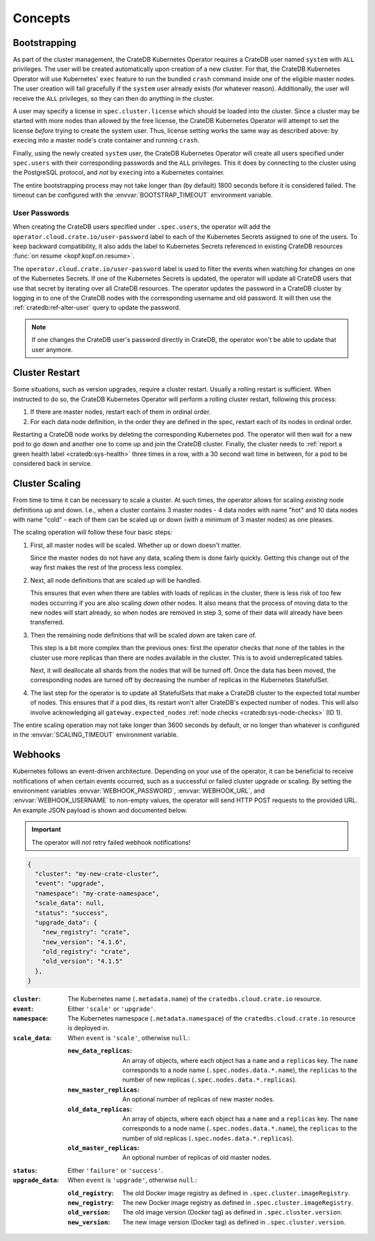 Concepts
========

.. _concept-bootstrapping:


Bootstrapping
-------------

As part of the cluster management, the CrateDB Kubernetes Operator requires a
CrateDB user named ``system`` with ``ALL`` privileges. The user will be created
automatically upon creation of a new cluster. For that, the CrateDB Kubernetes
Operator will use Kubernetes' ``exec`` feature to run the bundled ``crash``
command inside one of the eligible master nodes. The user creation will fail
gracefully if the ``system`` user already exists (for whatever reason).
Additionally, the user will receive the ``ALL`` privileges, so they can then do
anything in the cluster.

A user may specify a license in ``spec.cluster.license`` which should be loaded
into the cluster. Since a cluster may be started with more nodes than allowed
by the free license, the CrateDB Kubernetes Operator will attempt to set the
license *before* trying to create the system user. Thus, license setting works
the same way as described above: by ``exec``\ing into a master node's crate
container and running ``crash``.

Finally, using the newly created ``system`` user, the CrateDB Kubernetes
Operator will create all users specified under ``spec.users`` with their
corresponding passwords and the ``ALL`` privileges. This it does by connecting
to the cluster using the PostgreSQL protocol, and *not* by ``exec``\ing into a
Kubernetes container.

The entire bootstrapping process may not take longer than (by default) 1800
seconds before it is considered failed. The timeout can be configured with the
:envvar:`BOOTSTRAP_TIMEOUT` environment variable.

User Passwords
~~~~~~~~~~~~~~

When creating the CrateDB users specified under ``.spec.users``, the operator
will add the ``operator.cloud.crate.io/user-password`` label to each of the
Kubernetes Secrets assigned to one of the users. To keep backward
compatibility, it also adds the label to Kubernetes Secrets referenced in
existing CrateDB resources :func:`on resume <kopf:kopf.on.resume>`.

The ``operator.cloud.crate.io/user-password`` label is used to filter the
events when watching for changes on one of the Kubernetes Secrets. If one of
the Kubernetes Secrets is updated, the operator will update all CrateDB users
that use that secret by iterating over all CrateDB resources. The operator
updates the password in a CrateDB cluster by logging in to one of the CrateDB
nodes with the corresponding username and old password. It will then use the
:ref:`cratedb:ref-alter-user` query to update the password.

.. note::

   If one changes the CrateDB user's password directly in CrateDB, the operator
   won't be able to update that user anymore.

Cluster Restart
---------------

Some situations, such as version upgrades, require a cluster restart. Usually a
rolling restart is sufficient. When instructed to do so, the CrateDB Kubernetes
Operator will perform a rolling cluster restart, following this process:

#. If there are master nodes, restart each of them in ordinal order.

#. For each data node definition, in the order they are defined in the spec,
   restart each of its nodes in ordinal order.

Restarting a CrateDB node works by deleting the corresponding Kubernetes pod.
The operator will then wait for a new pod to go down and another one to come up
and join the CrateDB cluster. Finally, the cluster needs to :ref:`report a
green health label <cratedb:sys-health>` three times in a row, with a 30 second
wait time in between, for a pod to be considered back in service.


Cluster Scaling
---------------

From time to time it can be necessary to scale a cluster. At such times, the
operator allows for scaling *existing* node definitions up and down. I.e., when
a cluster contains 3 master nodes - 4 data nodes with name "hot" and 10 data
nodes with name "cold" - each of them can be scaled up or down (with a minimum
of 3 master nodes) as one pleases.

The scaling operation will follow these four basic steps:

#. First, all master nodes will be scaled. Whether up or down doesn't matter.

   Since the master nodes do not have any data, scaling them is done fairly
   quickly. Getting this change out of the way first makes the rest of the
   process less complex.

#. Next, all node definitions that are scaled *up* will be handled.

   This ensures that even when there are tables with loads of replicas in the
   cluster, there is less risk of too few nodes occurring if you are also
   scaling *down* other nodes. It also means that the process of moving data to
   the new nodes will start already, so when nodes are removed in step 3, some
   of their data will already have been transferred.

#. Then the remaining node definitions that will be scaled *down* are taken
   care of.

   This step is a bit more complex than the previous ones: first the operator
   checks that none of the tables in the cluster use more replicas than there
   are nodes available in the cluster. This is to avoid underreplicated tables.

   Next, it will deallocate all shards from the nodes that will be turned off.
   Once the data has been moved, the corresponding nodes are turned off by
   decreasing the number of replicas in the Kubernetes StatefulSet.

#. The last step for the operator is to update all StatefulSets that make a
   CrateDB cluster to the expected total number of nodes. This ensures that if
   a pod dies, its restart won't alter CrateDB's expected number of nodes. This
   will also involve acknowledging all ``gateway.expected_nodes`` :ref:`node
   checks <cratedb:sys-node-checks>` (ID 1).

The entire scaling operation may not take longer than 3600 seconds by default,
or no longer than whatever is configured in the :envvar:`SCALING_TIMEOUT`
environment variable.


.. _concept-webhooks:

Webhooks
--------

Kubernetes follows an event-driven architecture. Depending on your use of the
operator, it can be beneficial to receive notifications of when certain events
occurred, such as a successful or failed cluster upgrade or scaling. By setting
the environment variables :envvar:`WEBHOOK_PASSWORD`, :envvar:`WEBHOOK_URL`,
and :envvar:`WEBHOOK_USERNAME` to non-empty values, the operator will send HTTP
POST requests to the provided URL. An example JSON payload is shown and
documented below.

.. important::

   The operator will *not* retry failed webhook notifications!

.. code-block:: json

   {
     "cluster": "my-new-crate-cluster",
     "event": "upgrade",
     "namespace": "my-crate-namespace",
     "scale_data": null,
     "status": "success",
     "upgrade_data": {
       "new_registry": "crate",
       "new_version": "4.1.6",
       "old_registry": "crate",
       "old_version": "4.1.5"
     },
   }

:``cluster``:
   The Kubernetes name (``.metadata.name``) of the ``cratedbs.cloud.crate.io``
   resource.

:``event``:
   Either ``'scale'`` or ``'upgrade'``.

:``namespace``:
   The Kubernetes namespace (``.metadata.namespace``) of the
   ``cratedbs.cloud.crate.io`` resource is deployed in.

:``scale_data``:
   When ``event`` is ``'scale'``, otherwise ``null``.:

   :``new_data_replicas``:
      An array of objects, where each object has a ``name`` and a ``replicas``
      key. The ``name`` corresponds to a node name
      (``.spec.nodes.data.*.name``), the ``replicas`` to the number of new
      replicas (``.spec.nodes.data.*.replicas``).

   :``new_master_replicas``:
      An optional number of replicas of new master nodes.

   :``old_data_replicas``:
      An array of objects, where each object has a ``name`` and a ``replicas``
      key. The ``name`` corresponds to a node name
      (``.spec.nodes.data.*.name``), the ``replicas`` to the number of old
      replicas (``.spec.nodes.data.*.replicas``).

   :``old_master_replicas``:
      An optional number of replicas of old master nodes.

:``status``:
   Either ``'failure'`` or ``'success'``.

:``upgrade_data``:
   When ``event`` is ``'upgrade'``, otherwise ``null``.:

   :``old_registry``:
      The old Docker image registry as defined in
      ``.spec.cluster.imageRegistry``.

   :``new_registry``:
      The new Docker image registry as defined in
      ``.spec.cluster.imageRegistry``.

   :``old_version``:
      The old image version (Docker tag) as defined in
      ``.spec.cluster.version``.

   :``new_version``:
      The new image version (Docker tag) as defined in
      ``.spec.cluster.version``.
